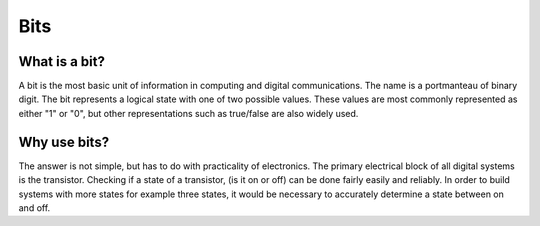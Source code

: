 Bits
======

What is a bit?
--------------
A bit is the most basic unit of information in computing and digital communications. The name is a portmanteau of binary digit. The bit represents a logical state with one of two possible values. These values are most commonly represented as either "1" or "0", but other representations such as true/false are also widely used.

Why use bits?
-------------
The answer is not simple, but has to do with practicality of electronics. The primary electrical block of all digital systems is the transistor. Checking if a state of a transistor, (is it on or off) can be done fairly easily and reliably. In order to build systems with more states for example three states, it would be necessary to accurately determine a state between on and off. 
